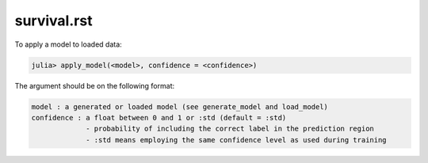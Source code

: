 .. _survival.rst:

survival.rst
----------------------------------------------------

.. DO NOT EDIT: this file is generated from Julia source.

To apply a model to loaded data:

.. code-block:: julia

    julia> apply_model(<model>, confidence = <confidence>)

The argument should be on the following format:

.. code-block:: julia

    model : a generated or loaded model (see generate_model and load_model)
    confidence : a float between 0 and 1 or :std (default = :std)
                 - probability of including the correct label in the prediction region
                 - :std means employing the same confidence level as used during training

